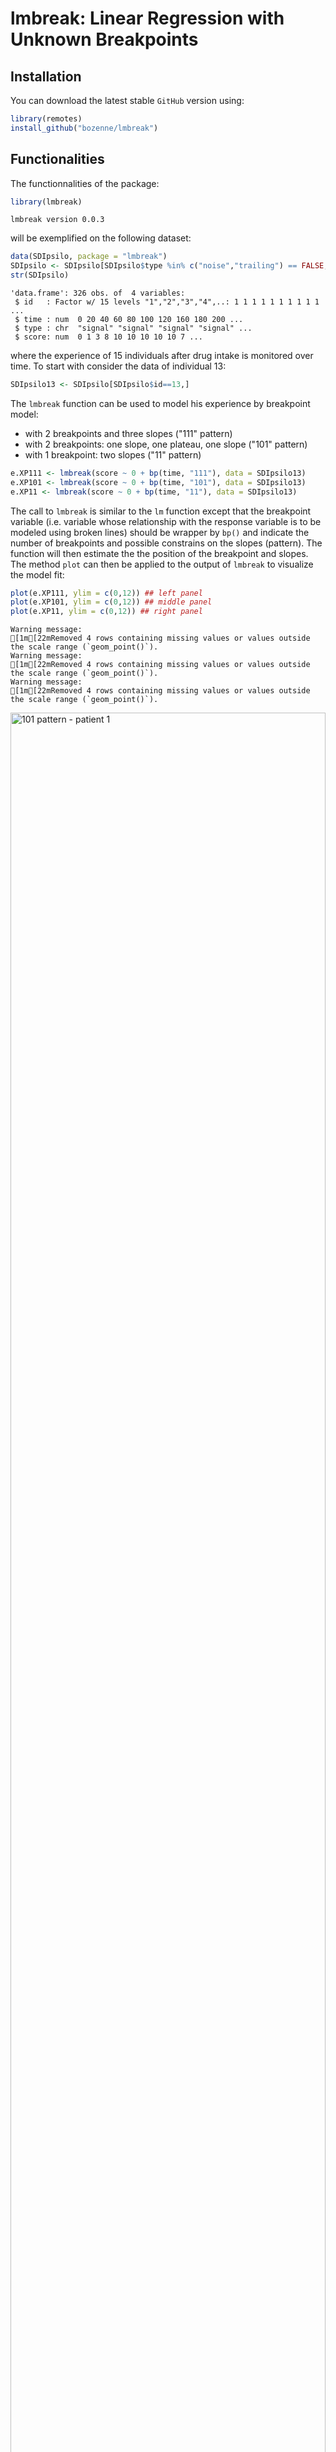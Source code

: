 #+BEGIN_HTML
<a href="https://ci.appveyor.com/project/bozenne/lmbreak"><img src="https://ci.appveyor.com/api/projects/status/github/bozenne/lmbreak?svg=true" alt="Build status"></a>
<a href="https://github.com/bozenne/lmbreak/actions"><img src="https://github.com/bozenne/lmbreak/actions/workflows/r.yml/badge.svg" alt="Build status"></a>
<a href="http://www.gnu.org/licenses/gpl-3.0.html"><img src="https://img.shields.io/badge/License-GPLv3-blue.svg" alt="License"></a>
#+END_HTML

#+BEGIN_SRC R :exports none :results output :session *R* :cache no
options(width = 100)
#+END_SRC

#+RESULTS:

* lmbreak: Linear Regression with Unknown Breakpoints

** Installation

You can download the latest stable =GitHub= version using:
#+BEGIN_SRC R :exports both :eval never
library(remotes)
install_github("bozenne/lmbreak")
#+END_SRC

** Functionalities

The functionnalities of the package:
#+BEGIN_SRC R :exports both :results output :session *R* :cache no
library(lmbreak)
#+END_SRC

#+RESULTS:
: lmbreak version 0.0.3

will be exemplified on the following dataset:
#+BEGIN_SRC R :exports both :results output :session *R* :cache no
data(SDIpsilo, package = "lmbreak")
SDIpsilo <- SDIpsilo[SDIpsilo$type %in% c("noise","trailing") == FALSE,]
str(SDIpsilo)
#+END_SRC

#+RESULTS:
: 'data.frame':	326 obs. of  4 variables:
:  $ id   : Factor w/ 15 levels "1","2","3","4",..: 1 1 1 1 1 1 1 1 1 1 ...
:  $ time : num  0 20 40 60 80 100 120 160 180 200 ...
:  $ type : chr  "signal" "signal" "signal" "signal" ...
:  $ score: num  0 1 3 8 10 10 10 10 10 7 ...

where the experience of 15 individuals after drug intake is monitored
over time. To start with consider the data of individual 13:
#+BEGIN_SRC R :exports both :results output :session *R* :cache no
SDIpsilo13 <- SDIpsilo[SDIpsilo$id==13,]
#+END_SRC

#+RESULTS:

The =lmbreak= function can be used to model his experience by
breakpoint model:
- with 2 breakpoints and three slopes ("111" pattern)
- with 2 breakpoints: one slope, one plateau, one slope ("101" pattern)
- with 1 breakpoint: two slopes ("11" pattern)
#+BEGIN_SRC R :exports code :results silent :session *R* :cache no
e.XP111 <- lmbreak(score ~ 0 + bp(time, "111"), data = SDIpsilo13)
e.XP101 <- lmbreak(score ~ 0 + bp(time, "101"), data = SDIpsilo13)
e.XP11 <- lmbreak(score ~ 0 + bp(time, "11"), data = SDIpsilo13)
#+END_SRC


The call to =lmbreak= is similar to the =lm= function except that the
breakpoint variable (i.e. variable whose relationship with the
response variable is to be modeled using broken lines) should be
wrapper by =bp()= and indicate the number of breakpoints and possible
constrains on the slopes (pattern). The function will then estimate
the the position of the breakpoint and slopes. The method =plot= can
then be applied to the output of =lmbreak= to visualize the model fit:
#+BEGIN_SRC R :exports both :results output :session *R* :cache no
plot(e.XP111, ylim = c(0,12)) ## left panel
plot(e.XP101, ylim = c(0,12)) ## middle panel
plot(e.XP11, ylim = c(0,12)) ## right panel
#+END_SRC

#+RESULTS:
: Warning message:
: [1m[22mRemoved 4 rows containing missing values or values outside the scale range (`geom_point()`).
: Warning message:
: [1m[22mRemoved 4 rows containing missing values or values outside the scale range (`geom_point()`).
: Warning message:
: [1m[22mRemoved 4 rows containing missing values or values outside the scale range (`geom_point()`).

#+BEGIN_SRC R :exports none :results output :session *R* :cache no
gg12 <- ggpubr::ggarrange(ggplot2::autoplot(e.XP111, ylim = c(0,12))$plot + ggplot2::ggtitle("Pattern 111"),
                          ggplot2::autoplot(e.XP101, ylim = c(0,12))$plot + ggplot2::ggtitle("Pattern 101"),
                          ggplot2::autoplot(e.XP11, ylim = c(0,12))$plot + ggplot2::ggtitle("Pattern 11"),
                          common.legend = TRUE, legend = "bottom", nrow = 1)
ggplot2::ggsave(gg12, width = 10, height = 4, file = "inst/figures/gg-indiv-example.png")
#+END_SRC

#+RESULTS:
: Warning messages:
: 1: [1m[22mRemoved 4 rows containing missing values or values outside the scale range (`geom_point()`). 
: 2: [1m[22mRemoved 4 rows containing missing values or values outside the scale range (`geom_point()`). 
: 3: [1m[22mRemoved 4 rows containing missing values or values outside the scale range (`geom_point()`). 
: 4: [1m[22mRemoved 4 rows containing missing values or values outside the scale range (`geom_point()`).

#+BEGIN_HTML
<img src="./inst/figures/gg-indiv-example.png" title="101 pattern - patient 1" alt="101 pattern - patient 1" width="100%" style="display: block; margin: auto;" />
#+END_HTML


 The method =model.tables= can be used to obtain a concise output of
the estimates in a =data.frame= format:
#+BEGIN_SRC R :exports both :results output :session *R* :cache no
model.tables(e.XP101)
#+END_SRC

#+RESULTS:
:        time  duration intercept  slope
: 1   0.00000  87.88131  0.000000  0.110
: 2  87.88131 142.78560  9.666944  0.000
: 3 230.66691  69.33309  9.666944 -0.125
: 4 300.00000        NA  1.000307     NA

When specifying a pattern that does not fit the data, the estimation
procedure may fail to find reliable estimates and will output a
warning message:
#+BEGIN_SRC R :exports both :results output :session *R* :cache no
e.XP01 <- lmbreak(score ~ 0 + bp(time, "01"), data = SDIpsilo13)
#+END_SRC

#+RESULTS:
: Warning message:
: In lmbreak(score ~ 0 + bp(time, "01"), data = SDIpsilo13) :
:   The solution found by the optimizer has invalid breakpoint positions.

It is possible to specify alternative patterns that will only be
investigated if the previous one(s) had convergence issues:
#+BEGIN_SRC R :exports both :results output :session *R* :cache no
e.XPrescue <- lmbreak(score ~ 0 + bp(time, c("01","11")), data = SDIpsilo13)
coef(e.XPrescue,c("pattern","breakpoint"))
#+END_SRC

#+RESULTS:
:   pattern breakpoint
: 1      11   126.9094

This is especially useful when using the =mlmbreak= function to fit
(separate) breakpoint models on several individuals:
#+BEGIN_SRC R :exports code :results output :session *R* :cache no
e.XPall <- mlmbreak(score ~ 0 + bp(time, c("101","11")), cluster = "id", data = SDIpsilo,
                    trace = FALSE)
summary(e.XPall)
#+END_SRC

#+RESULTS:
#+begin_example

Call:
mlmbreak(formula = score ~ 0 + bp(time, c("101", "11")), data = SDIpsilo, 
    cluster = "id", trace = FALSE)

Breakpoints:
   id pattern   cv continuity      R2      breakpoint      maxVs
1   1     101 TRUE       TRUE 0.98332 84.507, 162.051    < 1e-05
2   2     101 TRUE       TRUE 0.99213  55.556, 87.525 4.2779e-05
3   3     101 TRUE       TRUE 0.99150 65.143, 166.481    < 1e-05
4   4     101 TRUE       TRUE 0.98110  105.77, 169.81    < 1e-05
5   5     101 TRUE       TRUE 0.98385 49.123, 173.913    < 1e-05
6   6     101 TRUE       TRUE 0.99337         70, 150    < 1e-05
7   7     101 TRUE       TRUE 0.98399  47.619, 87.912    < 1e-05
8   8     101 TRUE       TRUE 0.98558 86.957, 129.533    < 1e-05
9   9     101 TRUE       TRUE 0.97533 49.123, 115.938    < 1e-05
10 10     101 TRUE       TRUE 0.99615 65.116, 195.238    < 1e-05
11 11     101 TRUE      FALSE 0.98285 32.514, 100.000    0.35968
12 12     101 TRUE       TRUE 0.96547 43.477, 150.997 0.00040012
13 13     101 TRUE       TRUE 0.99443 87.881, 230.667  0.0002774
14 14     101 TRUE       TRUE 0.97773  157.89, 248.02    < 1e-05
15 15     101 TRUE       TRUE 0.99110  157.30, 234.74    < 1e-05
#+end_example

Here an upslope, plateau, normalization (101 pattern) could be fitted
for all individuals but had it not been the case, the pattern =11=
would have been used instead. Once more key summary statistics can be extracted using
the =model.tables= method:
#+BEGIN_SRC R :exports both :results output :session *R* :cache no
model.tables(e.XPall, format = "array")[,,1:2]
#+END_SRC

#+RESULTS:
#+begin_example
, , 1

       time  duration intercept       slope
1   0.00000  84.50704         0  0.11833333
2  84.50704  77.54424        10  0.00000000
3 162.05128 157.94872        10 -0.06964286
4 320.00000        NA        -1          NA

, , 2

       time  duration intercept       slope
1   0.00000  55.55577  0.000000  0.13500000
2  55.55577  31.96946  7.500029  0.00000000
3  87.52523 172.47477  7.500029 -0.02583333
4 260.00000        NA  3.044431          NA
#+end_example

and a graphical display of the model fit can be obtained using the =plot= method:
#+BEGIN_SRC R :exports both :results output :session *R* :cache no
plot(e.XPall, ylim = c(0,10))
#+END_SRC

#+RESULTS:
: Warning message:
: [1m[22mRemoved 89 rows containing missing values or values outside the scale range (`geom_point()`).


#+BEGIN_SRC R :exports none :results output :session *R* :cache no
ggplot2::ggsave(ggplot2::autoplot(e.XPall, ylim = c(0,10))$plot, width = 8, height = 8, file = "inst/figures/gg-all-example.png")
#+END_SRC

#+RESULTS:
: Warning message:
: [1m[22mRemoved 89 rows containing missing values or values outside the scale range (`geom_point()`).

#+BEGIN_HTML
<img src="./inst/figures/gg-all-example.png" title="101/11 pattern - all patient" alt="101/11 pattern - all patient" width="100%" style="display: block; margin: auto;" />
#+END_HTML

** Limitations & alternative

Currently the package is limited to a single continous response
variable and a single breakpoint variable without interaction with
other covariates. No tools for uncertainty quantification or
statistical inference is implemented.

See the [[https://cran.r-project.org/web/packages/segmented/][segmented]] package for an alternative and more mature
implementation of breakpoint models.
